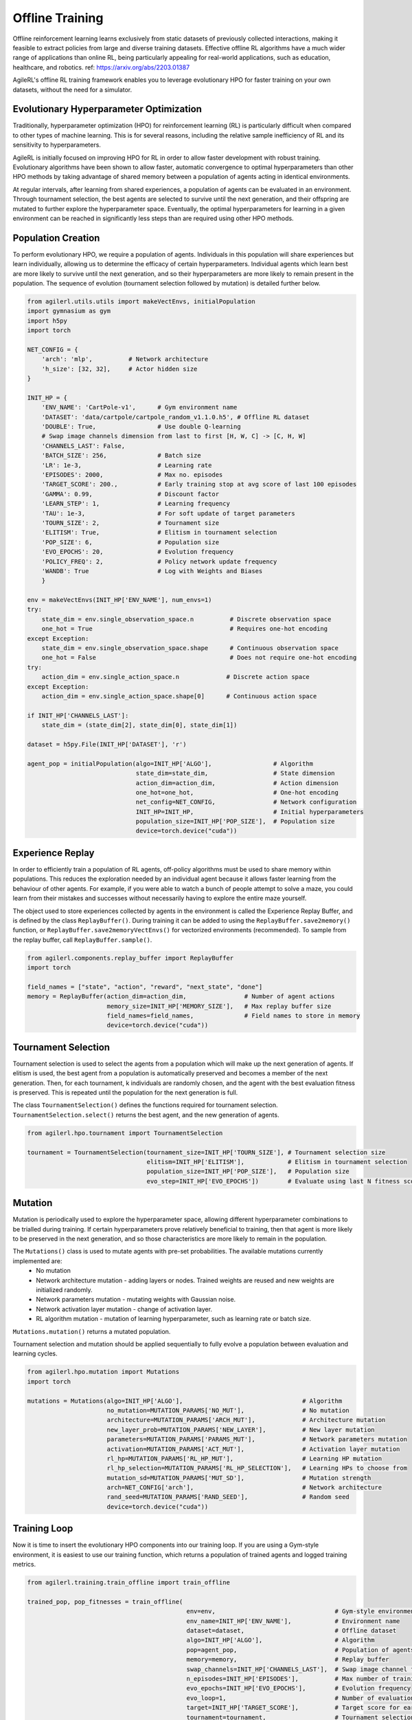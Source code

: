 Offline Training
================

Offline reinforcement learning learns exclusively from static datasets of previously collected interactions, making it feasible to extract policies from
large and diverse training datasets. Effective offline RL algorithms have a much wider range of applications than online RL, being particularly appealing
for real-world applications, such as education, healthcare, and robotics. ref: https://arxiv.org/abs/2203.01387

AgileRL's offline RL training framework enables you to leverage evolutionary HPO for faster training on your own datasets, without the need for a simulator.

.. _evoHPO_offline:

Evolutionary Hyperparameter Optimization
----------------------------------------

Traditionally, hyperparameter optimization (HPO) for reinforcement learning (RL) is particularly difficult when compared to other types of machine learning.
This is for several reasons, including the relative sample inefficiency of RL and its sensitivity to hyperparameters.

AgileRL is initially focused on improving HPO for RL in order to allow faster development with robust training.
Evolutionary algorithms have been shown to allow faster, automatic convergence to optimal hyperparameters than other HPO methods by taking advantage of
shared memory between a population of agents acting in identical environments.

At regular intervals, after learning from shared experiences, a population of agents can be evaluated in an environment. Through tournament selection, the
best agents are selected to survive until the next generation, and their offspring are mutated to further explore the hyperparameter space.
Eventually, the optimal hyperparameters for learning in a given environment can be reached in significantly less steps than are required using other HPO methods.


.. _initpop_offline:

Population Creation
-------------------

To perform evolutionary HPO, we require a population of agents. Individuals in this population will share experiences but learn individually, allowing us to
determine the efficacy of certain hyperparameters. Individual agents which learn best are more likely to survive until the next generation, and so their hyperparameters
are more likely to remain present in the population. The sequence of evolution (tournament selection followed by mutation) is detailed further below.

.. code-block:: python

    from agilerl.utils.utils import makeVectEnvs, initialPopulation
    import gymnasium as gym
    import h5py
    import torch

    NET_CONFIG = {
        'arch': 'mlp',          # Network architecture
        'h_size': [32, 32],     # Actor hidden size
    }

    INIT_HP = {
        'ENV_NAME': 'CartPole-v1',      # Gym environment name
        'DATASET': 'data/cartpole/cartpole_random_v1.1.0.h5', # Offline RL dataset
        'DOUBLE': True,                 # Use double Q-learning
        # Swap image channels dimension from last to first [H, W, C] -> [C, H, W]
        'CHANNELS_LAST': False,
        'BATCH_SIZE': 256,              # Batch size
        'LR': 1e-3,                     # Learning rate
        'EPISODES': 2000,               # Max no. episodes
        'TARGET_SCORE': 200.,           # Early training stop at avg score of last 100 episodes
        'GAMMA': 0.99,                  # Discount factor
        'LEARN_STEP': 1,                # Learning frequency
        'TAU': 1e-3,                    # For soft update of target parameters
        'TOURN_SIZE': 2,                # Tournament size
        'ELITISM': True,                # Elitism in tournament selection
        'POP_SIZE': 6,                  # Population size
        'EVO_EPOCHS': 20,               # Evolution frequency
        'POLICY_FREQ': 2,               # Policy network update frequency
        'WANDB': True                   # Log with Weights and Biases
        }

    env = makeVectEnvs(INIT_HP['ENV_NAME'], num_envs=1)
    try:
        state_dim = env.single_observation_space.n          # Discrete observation space
        one_hot = True                                      # Requires one-hot encoding
    except Exception:
        state_dim = env.single_observation_space.shape      # Continuous observation space
        one_hot = False                                     # Does not require one-hot encoding
    try:
        action_dim = env.single_action_space.n             # Discrete action space
    except Exception:
        action_dim = env.single_action_space.shape[0]      # Continuous action space

    if INIT_HP['CHANNELS_LAST']:
        state_dim = (state_dim[2], state_dim[0], state_dim[1])

    dataset = h5py.File(INIT_HP['DATASET'], 'r')

    agent_pop = initialPopulation(algo=INIT_HP['ALGO'],                 # Algorithm
                                  state_dim=state_dim,                  # State dimension
                                  action_dim=action_dim,                # Action dimension
                                  one_hot=one_hot,                      # One-hot encoding
                                  net_config=NET_CONFIG,                # Network configuration
                                  INIT_HP=INIT_HP,                      # Initial hyperparameters
                                  population_size=INIT_HP['POP_SIZE'],  # Population size
                                  device=torch.device("cuda"))


.. _memory_offline:

Experience Replay
-----------------

In order to efficiently train a population of RL agents, off-policy algorithms must be used to share memory within populations. This reduces the exploration needed
by an individual agent because it allows faster learning from the behaviour of other agents. For example, if you were able to watch a bunch of people attempt to solve
a maze, you could learn from their mistakes and successes without necessarily having to explore the entire maze yourself.

The object used to store experiences collected by agents in the environment is called the Experience Replay Buffer, and is defined by the class ``ReplayBuffer()``.
During training it can be added to using the ``ReplayBuffer.save2memory()`` function, or ``ReplayBuffer.save2memoryVectEnvs()`` for vectorized environments (recommended).
To sample from the replay buffer, call ``ReplayBuffer.sample()``.

.. code-block:: python

    from agilerl.components.replay_buffer import ReplayBuffer
    import torch

    field_names = ["state", "action", "reward", "next_state", "done"]
    memory = ReplayBuffer(action_dim=action_dim,                # Number of agent actions
                          memory_size=INIT_HP['MEMORY_SIZE'],   # Max replay buffer size
                          field_names=field_names,              # Field names to store in memory
                          device=torch.device("cuda"))



.. _tournament_offline:

Tournament Selection
--------------------

Tournament selection is used to select the agents from a population which will make up the next generation of agents. If elitism is used, the best agent from a population
is automatically preserved and becomes a member of the next generation. Then, for each tournament, k individuals are randomly chosen, and the agent with the best evaluation
fitness is preserved. This is repeated until the population for the next generation is full.

The class ``TournamentSelection()`` defines the functions required for tournament selection. ``TournamentSelection.select()`` returns the best agent, and the new generation
of agents.

.. code-block:: python

    from agilerl.hpo.tournament import TournamentSelection

    tournament = TournamentSelection(tournament_size=INIT_HP['TOURN_SIZE'], # Tournament selection size
                                     elitism=INIT_HP['ELITISM'],            # Elitism in tournament selection
                                     population_size=INIT_HP['POP_SIZE'],   # Population size
                                     evo_step=INIT_HP['EVO_EPOCHS'])        # Evaluate using last N fitness scores


.. _mutate_offline:

Mutation
------------

Mutation is periodically used to explore the hyperparameter space, allowing different hyperparameter combinations to be trialled during training. If certain hyperparameters
prove relatively beneficial to training, then that agent is more likely to be preserved in the next generation, and so those characteristics are more likely to remain in the
population.

The ``Mutations()`` class is used to mutate agents with pre-set probabilities. The available mutations currently implemented are:
    * No mutation
    * Network architecture mutation - adding layers or nodes. Trained weights are reused and new weights are initialized randomly.
    * Network parameters mutation - mutating weights with Gaussian noise.
    * Network activation layer mutation - change of activation layer.
    * RL algorithm mutation - mutation of learning hyperparameter, such as learning rate or batch size.

``Mutations.mutation()`` returns a mutated population.

Tournament selection and mutation should be applied sequentially to fully evolve a population between evaluation and learning cycles.

.. code-block:: python

    from agilerl.hpo.mutation import Mutations
    import torch

    mutations = Mutations(algo=INIT_HP['ALGO'],                                 # Algorithm
                          no_mutation=MUTATION_PARAMS['NO_MUT'],                # No mutation
                          architecture=MUTATION_PARAMS['ARCH_MUT'],             # Architecture mutation
                          new_layer_prob=MUTATION_PARAMS['NEW_LAYER'],          # New layer mutation
                          parameters=MUTATION_PARAMS['PARAMS_MUT'],             # Network parameters mutation
                          activation=MUTATION_PARAMS['ACT_MUT'],                # Activation layer mutation
                          rl_hp=MUTATION_PARAMS['RL_HP_MUT'],                   # Learning HP mutation
                          rl_hp_selection=MUTATION_PARAMS['RL_HP_SELECTION'],   # Learning HPs to choose from
                          mutation_sd=MUTATION_PARAMS['MUT_SD'],                # Mutation strength
                          arch=NET_CONFIG['arch'],                              # Network architecture
                          rand_seed=MUTATION_PARAMS['RAND_SEED'],               # Random seed
                          device=torch.device("cuda"))


.. _trainloop_offline:

Training Loop
-------------

Now it is time to insert the evolutionary HPO components into our training loop. If you are using a Gym-style environment, it is
easiest to use our training function, which returns a population of trained agents and logged training metrics.

.. code-block:: python

    from agilerl.training.train_offline import train_offline

    trained_pop, pop_fitnesses = train_offline(
                                                env=env,                                 # Gym-style environment
                                                env_name=INIT_HP['ENV_NAME'],            # Environment name
                                                dataset=dataset,                         # Offline dataset
                                                algo=INIT_HP['ALGO'],                    # Algorithm
                                                pop=agent_pop,                           # Population of agents
                                                memory=memory,                           # Replay buffer
                                                swap_channels=INIT_HP['CHANNELS_LAST'],  # Swap image channel from last to first
                                                n_episodes=INIT_HP['EPISODES'],          # Max number of training episodes
                                                evo_epochs=INIT_HP['EVO_EPOCHS'],        # Evolution frequency
                                                evo_loop=1,                              # Number of evaluation episodes per agent
                                                target=INIT_HP['TARGET_SCORE'],          # Target score for early stopping
                                                tournament=tournament,                   # Tournament selection object
                                                mutation=mutations,                      # Mutations object
                                                wb=INIT_HP['WANDB'],                     # Weights and Biases tracking
                                              )


Alternatively, use a custom training loop. Combining all of the above:

.. code-block:: python

    from agilerl.utils.utils import makeVectEnvs, initialPopulation
    from agilerl.components.replay_buffer import ReplayBuffer
    from agilerl.hpo.tournament import TournamentSelection
    from agilerl.hpo.mutation import Mutations
    import h5py
    import numpy as np
    import torch
    from tqdm import trange

    NET_CONFIG = {
                    'arch': 'mlp',       # Network architecture
                    'h_size': [32, 32],  # Actor hidden size
                }

    INIT_HP = {
                'DOUBLE': True,         # Use double Q-learning
                'BATCH_SIZE': 128,      # Batch size
                'LR': 1e-3,             # Learning rate
                'GAMMA': 0.99,          # Discount factor
                'LEARN_STEP': 1,        # Learning frequency
                'TAU': 1e-3,            # For soft update of target network parameters
                'CHANNELS_LAST': False  # Swap image channels dimension from last to first [H, W, C] -> [C, H, W]
            }

    env = makeVectEnvs('CartPole-v1', num_envs=1)   # Create environment
    dataset = h5py.File('data/cartpole/cartpole_random_v1.1.0.h5', 'r')  # Load dataset

    try:
        state_dim = env.single_observation_space.n          # Discrete observation space
        one_hot = True                                      # Requires one-hot encoding
    except Exception:
        state_dim = env.single_observation_space.shape      # Continuous observation space
        one_hot = False                                     # Does not require one-hot encoding
    try:
        action_dim = env.single_action_space.n             # Discrete action space
    except Exception:
        action_dim = env.single_action_space.shape[0]      # Continuous action space

    if INIT_HP['CHANNELS_LAST']:
        state_dim = (state_dim[2], state_dim[0], state_dim[1])

    pop = initialPopulation(algo='CQN',             # Algorithm
                            state_dim=state_dim,    # State dimension
                            action_dim=action_dim,  # Action dimension
                            one_hot=one_hot,        # One-hot encoding
                            net_config=NET_CONFIG,  # Network configuration
                            INIT_HP=INIT_HP,        # Initial hyperparameters
                            population_size=6,      # Population size
                            device=torch.device("cuda"))

    field_names = ["state", "action", "reward", "next_state", "done"]
    memory = ReplayBuffer(action_dim=action_dim,    # Number of agent actions
                          memory_size=10000,        # Max replay buffer size
                          field_names=field_names,  # Field names to store in memory
                          device=torch.device("cuda"))

    tournament = TournamentSelection(tournament_size=2, # Tournament selection size
                                     elitism=True,      # Elitism in tournament selection
                                     population_size=6, # Population size
                                     evo_step=1)        # Evaluate using last N fitness scores

    mutations = Mutations(algo='CQN',                           # Algorithm
                          no_mutation=0.4,                      # No mutation
                          architecture=0.2,                     # Architecture mutation
                          new_layer_prob=0.2,                   # New layer mutation
                          parameters=0.2,                       # Network parameters mutation
                          activation=0,                         # Activation layer mutation
                          rl_hp=0.2,                            # Learning HP mutation
                          rl_hp_selection=['lr', 'batch_size'], # Learning HPs to choose from
                          mutation_sd=0.1,                      # Mutation strength
                          arch=NET_CONFIG['arch'],              # Network architecture
                          rand_seed=1,                          # Random seed
                          device=torch.device("cuda"))

    max_episodes = 1000 # Max training episodes
    max_steps = 500     # Max steps per episode

    evo_epochs = 5      # Evolution frequency
    evo_loop = 1        # Number of evaluation episodes

    # Save transitions to replay buffer
    dataset_length = dataset['rewards'].shape[0]
    for i in trange(dataset_length-1):
        state = dataset['observations'][i]
        next_state = dataset['observations'][i+1]
        if INIT_HP['CHANNELS_LAST']:
            state = np.moveaxis(state, [3], [1])
            next_state = np.moveaxis(next_state, [3], [1])
        action = dataset['actions'][i]
        reward = dataset['rewards'][i]
        done = bool(dataset['terminals'][i])
        # Save experience to replay buffer
        memory.save2memory(state, action, reward, next_state, done)

    # TRAINING LOOP
    for idx_epi in trange(max_episodes):
        for agent in pop:   # Loop through population
            for idx_step in range(max_steps):
                experiences = memory.sample(agent.batch_size)   # Sample replay buffer
                # Learn according to agent's RL algorithm
                agent.learn(experiences)

        # Now evolve population if necessary
        if (idx_epi+1) % evo_epochs == 0:

            # Evaluate population
            fitnesses = [agent.test(env, swap_channels=INIT_HP['CHANNELS_LAST'], max_steps=max_steps, loop=evo_loop) for agent in pop]

            print(f'Episode {idx_epi+1}/{max_episodes}')
            print(f'Fitnesses: {["%.2f"%fitness for fitness in fitnesses]}')
            print(f'100 fitness avgs: {["%.2f"%np.mean(agent.fitness[-100:]) for agent in pop]}')

            # Tournament selection and population mutation
            elite, pop = tournament.select(pop)
            pop = mutations.mutation(pop)

    env.close()
